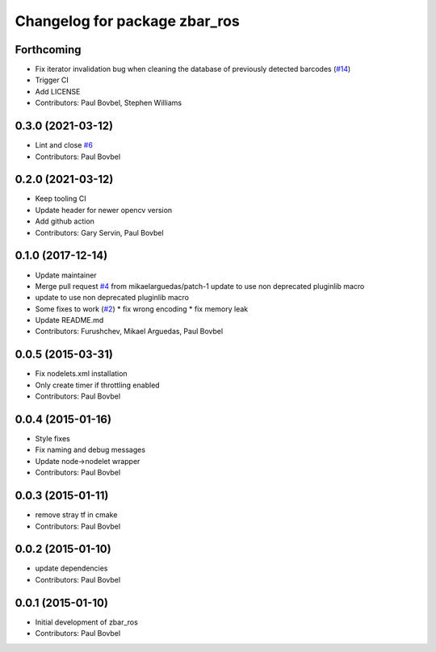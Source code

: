 ^^^^^^^^^^^^^^^^^^^^^^^^^^^^^^
Changelog for package zbar_ros
^^^^^^^^^^^^^^^^^^^^^^^^^^^^^^

Forthcoming
-----------
* Fix iterator invalidation bug when cleaning the database of previously detected barcodes (`#14 <https://github.com/ros-drivers/zbar_ros/issues/14>`_)
* Trigger CI
* Add LICENSE
* Contributors: Paul Bovbel, Stephen Williams

0.3.0 (2021-03-12)
------------------
* Lint and close `#6 <https://github.com/ros-drivers/zbar_ros/issues/6>`_
* Contributors: Paul Bovbel

0.2.0 (2021-03-12)
------------------
* Keep tooling CI
* Update header for newer opencv version
* Add github action
* Contributors: Gary Servin, Paul Bovbel

0.1.0 (2017-12-14)
------------------
* Update maintainer
* Merge pull request `#4 <https://github.com/ros-drivers/zbar_ros/issues/4>`_ from mikaelarguedas/patch-1
  update to use non deprecated pluginlib macro
* update to use non deprecated pluginlib macro
* Some fixes to work (`#2 <https://github.com/ros-drivers/zbar_ros/issues/2>`_)
  * fix wrong encoding
  * fix memory leak
* Update README.md
* Contributors: Furushchev, Mikael Arguedas, Paul Bovbel

0.0.5 (2015-03-31)
------------------
* Fix nodelets.xml installation
* Only create timer if throttling enabled
* Contributors: Paul Bovbel

0.0.4 (2015-01-16)
------------------
* Style fixes
* Fix naming and debug messages
* Update node->nodelet wrapper
* Contributors: Paul Bovbel

0.0.3 (2015-01-11)
------------------
* remove stray tf in cmake
* Contributors: Paul Bovbel

0.0.2 (2015-01-10)
------------------
* update dependencies
* Contributors: Paul Bovbel

0.0.1 (2015-01-10)
------------------
* Initial development of zbar_ros
* Contributors: Paul Bovbel
